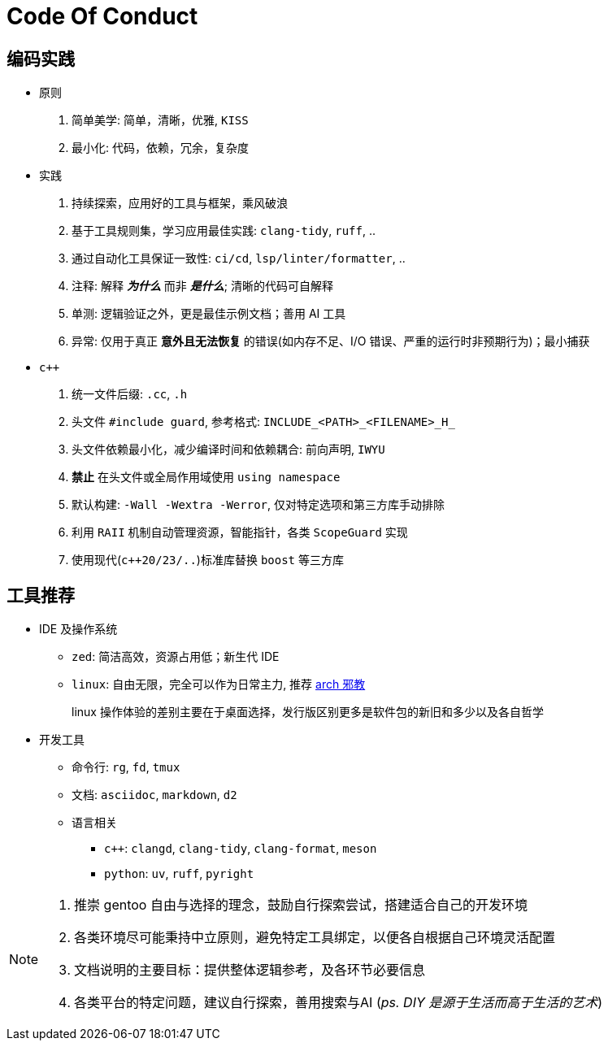 = Code Of Conduct

== 编码实践

- 原则
. 简单美学: 简单，清晰，优雅, `KISS`
. 最小化: 代码，依赖，冗余，复杂度

- 实践
. 持续探索，应用好的工具与框架，乘风破浪
. 基于工具规则集，学习应用最佳实践: `clang-tidy`, `ruff`, ..
. 通过自动化工具保证一致性: `ci/cd`, `lsp/linter/formatter`, ..
. 注释: 解释 *_为什么_* 而非 *_是什么_*; 清晰的代码可自解释
. 单测: 逻辑验证之外，更是最佳示例文档；善用 AI 工具
. 异常: 仅用于真正 *意外且无法恢复* 的错误(如内存不足、I/O 错误、严重的运行时非预期行为)；最小捕获

- `c++`
. 统一文件后缀: `.cc`, `.h`
. 头文件 `#include guard`, 参考格式: `INCLUDE_<PATH>_<FILENAME>_H_`
. 头文件依赖最小化，减少编译时间和依赖耦合: 前向声明, `IWYU`
. *禁止* 在头文件或全局作用域使用 `using namespace`
. 默认构建: `-Wall -Wextra -Werror`, 仅对特定选项和第三方库手动排除
. 利用 `RAII` 机制自动管理资源，智能指针，各类 `ScopeGuard` 实现
. 使用现代(`c++20/23/..`)标准库替换 `boost` 等三方库

== 工具推荐

* IDE 及操作系统

** `zed`: 简洁高效，资源占用低；新生代 IDE
** `linux`: 自由无限，完全可以作为日常主力, 推荐 https://github.com/user-attachments/assets/91cd3155-7f03-4981-af95-4cebd7e3e5a0[arch 邪教]
+
linux 操作体验的差别主要在于桌面选择，发行版区别更多是软件包的新旧和多少以及各自哲学

* 开发工具
** 命令行: `rg`, `fd`, `tmux`
** 文档: `asciidoc`, `markdown`, `d2`
** 语言相关
*** `c++`: `clangd`, `clang-tidy`, `clang-format`, `meson`
*** `python`: `uv`, `ruff`, `pyright`

[NOTE]
====
. 推崇 gentoo 自由与选择的理念，鼓励自行探索尝试，搭建适合自己的开发环境
. 各类环境尽可能秉持中立原则，避免特定工具绑定，以便各自根据自己环境灵活配置
. 文档说明的主要目标：提供整体逻辑参考，及各环节必要信息
. 各类平台的特定问题，建议自行探索，善用搜索与AI (_ps. DIY 是源于生活而高于生活的艺术_)
====
